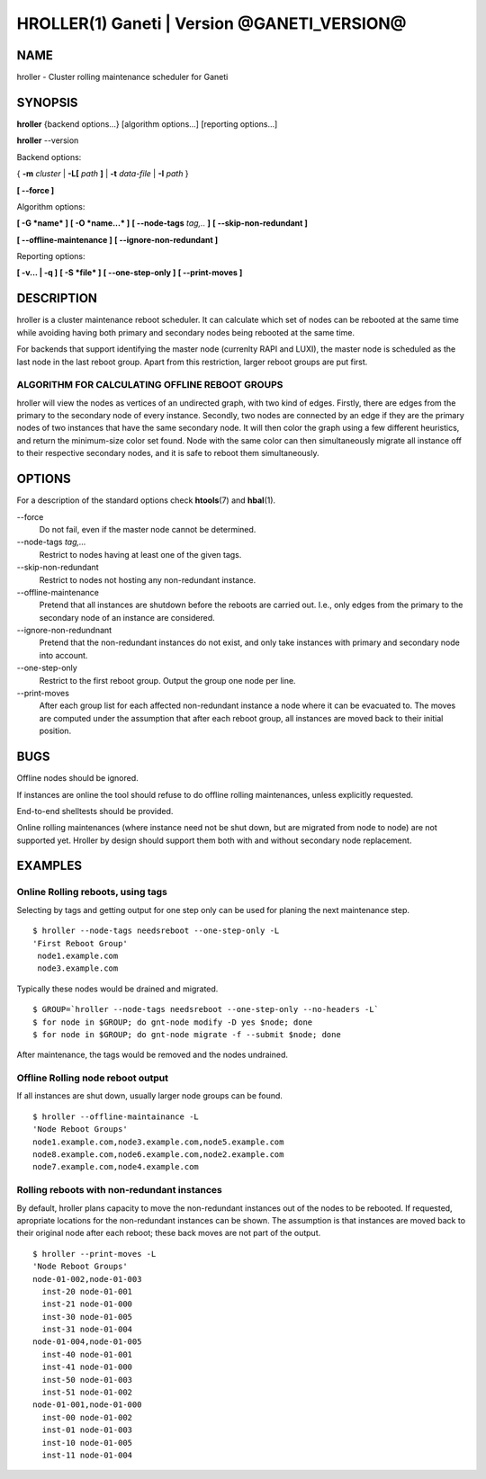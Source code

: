 HROLLER(1) Ganeti | Version @GANETI_VERSION@
============================================

NAME
----

hroller \- Cluster rolling maintenance scheduler for Ganeti

SYNOPSIS
--------

**hroller** {backend options...} [algorithm options...] [reporting options...]

**hroller** \--version


Backend options:

{ **-m** *cluster* | **-L[** *path* **]** | **-t** *data-file* |
**-I** *path* }

**[ --force ]**

Algorithm options:

**[ -G *name* ]**
**[ -O *name...* ]**
**[ --node-tags** *tag,..* **]**
**[ --skip-non-redundant ]**

**[ --offline-maintenance ]**
**[ --ignore-non-redundant ]**

Reporting options:

**[ -v... | -q ]**
**[ -S *file* ]**
**[ --one-step-only ]**
**[ --print-moves ]**

DESCRIPTION
-----------

hroller is a cluster maintenance reboot scheduler. It can calculate
which set of nodes can be rebooted at the same time while avoiding
having both primary and secondary nodes being rebooted at the same time.

For backends that support identifying the master node (currenlty
RAPI and LUXI), the master node is scheduled as the last node
in the last reboot group. Apart from this restriction, larger reboot
groups are put first.

ALGORITHM FOR CALCULATING OFFLINE REBOOT GROUPS
~~~~~~~~~~~~~~~~~~~~~~~~~~~~~~~~~~~~~~~~~~~~~~~

hroller will view the nodes as vertices of an undirected graph,
with two kind of edges. Firstly, there are edges from the primary
to the secondary node of every instance. Secondly, two nodes are connected
by an edge if they are the primary nodes of two instances that have the
same secondary node. It will then color the graph using a few different
heuristics, and return the minimum-size color set found. Node with the same
color can then simultaneously migrate all instance off to their respective
secondary nodes, and it is safe to reboot them simultaneously.

OPTIONS
-------

For a description of the standard options check **htools**\(7) and
**hbal**\(1).

\--force
  Do not fail, even if the master node cannot be determined.

\--node-tags *tag,...*
  Restrict to nodes having at least one of the given tags.

\--skip-non-redundant
  Restrict to nodes not hosting any non-redundant instance.

\--offline-maintenance
  Pretend that all instances are shutdown before the reboots are carried
  out. I.e., only edges from the primary to the secondary node of an instance
  are considered.

\--ignore-non-redundnant
  Pretend that the non-redundant instances do not exist, and only take
  instances with primary and secondary node into account.

\--one-step-only
  Restrict to the first reboot group. Output the group one node per line.

\--print-moves
  After each group list for each affected non-redundant instance a node
  where it can be evacuated to. The moves are computed under the assumption
  that after each reboot group, all instances are moved back to their
  initial position.


BUGS
----

Offline nodes should be ignored.

If instances are online the tool should refuse to do offline rolling
maintenances, unless explicitly requested.

End-to-end shelltests should be provided.

Online rolling maintenances (where instance need not be shut down, but
are migrated from node to node) are not supported yet. Hroller by design
should support them both with and without secondary node replacement.

EXAMPLES
--------

Online Rolling reboots, using tags
~~~~~~~~~~~~~~~~~~~~~~~~~~~~~~~~~~

Selecting by tags and getting output for one step only can be used for
planing the next maintenance step.
::

   $ hroller --node-tags needsreboot --one-step-only -L
   'First Reboot Group'
    node1.example.com
    node3.example.com

Typically these nodes would be drained and migrated.
::

   $ GROUP=`hroller --node-tags needsreboot --one-step-only --no-headers -L`
   $ for node in $GROUP; do gnt-node modify -D yes $node; done
   $ for node in $GROUP; do gnt-node migrate -f --submit $node; done

After maintenance, the tags would be removed and the nodes undrained.


Offline Rolling node reboot output
~~~~~~~~~~~~~~~~~~~~~~~~~~~~~~~~~~

If all instances are shut down, usually larger node groups can be found.
::

    $ hroller --offline-maintainance -L
    'Node Reboot Groups'
    node1.example.com,node3.example.com,node5.example.com
    node8.example.com,node6.example.com,node2.example.com
    node7.example.com,node4.example.com

Rolling reboots with non-redundant instances
~~~~~~~~~~~~~~~~~~~~~~~~~~~~~~~~~~~~~~~~~~~~

By default, hroller plans capacity to move the non-redundant instances
out of the nodes to be rebooted. If requested, apropriate locations for
the non-redundant instances can be shown. The assumption is that instances
are moved back to their original node after each reboot; these back moves
are not part of the output.
::

    $ hroller --print-moves -L
    'Node Reboot Groups'
    node-01-002,node-01-003
      inst-20 node-01-001
      inst-21 node-01-000
      inst-30 node-01-005
      inst-31 node-01-004
    node-01-004,node-01-005
      inst-40 node-01-001
      inst-41 node-01-000
      inst-50 node-01-003
      inst-51 node-01-002
    node-01-001,node-01-000
      inst-00 node-01-002
      inst-01 node-01-003
      inst-10 node-01-005
      inst-11 node-01-004



.. vim: set textwidth=72 :
.. Local Variables:
.. mode: rst
.. fill-column: 72
.. End:
